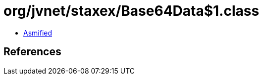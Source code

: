 = org/jvnet/staxex/Base64Data$1.class

 - link:Base64Data$1-asmified.java[Asmified]

== References

